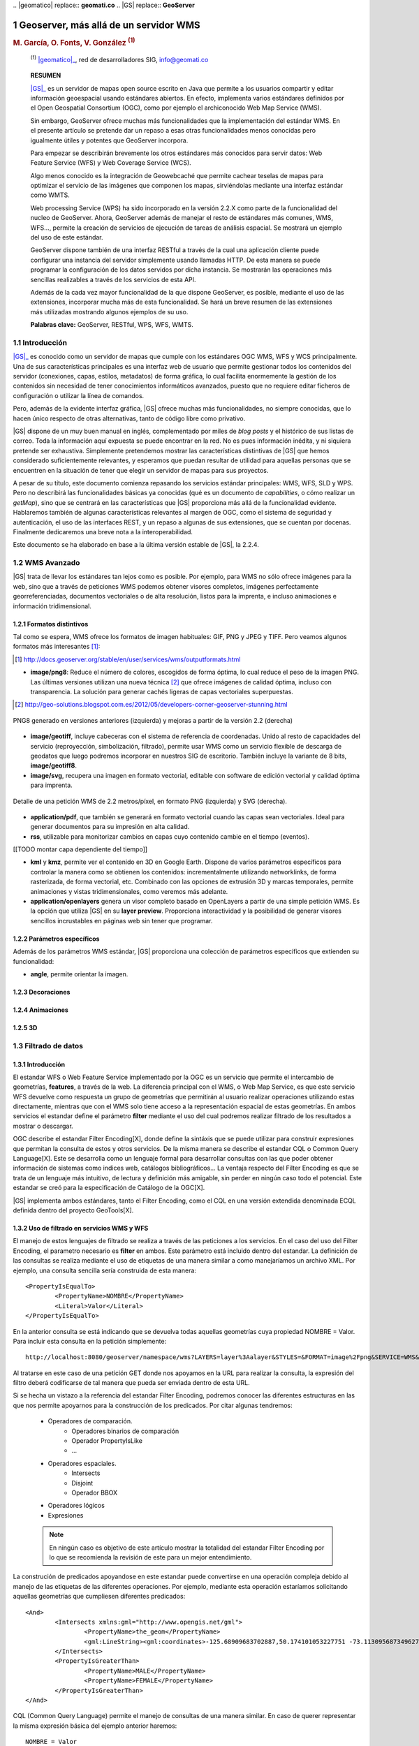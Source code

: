 .. sectnum::

﻿.. |geomatico| replace:: **geomati.co**
.. |GS| replace:: **GeoServer**

.. _geomatico: http://geomati.co
.. _GS: http://geoserver.org


======================================
Geoserver, más allá de un servidor WMS
======================================

.. rubric::
   M. García, O. Fonts, V. González :sup:`(1)`

.. highlights::
   :sup:`(1)` |geomatico|_, red de desarrolladores SIG, info@geomati.co

.. epigraph:: **RESUMEN**

   |GS|_ es un servidor de mapas open source escrito en Java que permite a los usuarios compartir y editar información geoespacial usando estándares abiertos. En efecto, implementa varios estándares definidos por el Open Geospatial Consortium (OGC), como por ejemplo el archiconocido Web Map Service (WMS).

   Sin embargo, GeoServer ofrece muchas más funcionalidades que la implementación del estándar WMS. En el presente artículo se pretende dar un repaso a esas otras funcionalidades menos conocidas pero igualmente útiles y potentes que GeoServer incorpora.

   Para empezar se describirán brevemente los otros estándares más conocidos para servir datos: Web Feature Service (WFS) y Web Coverage Service (WCS).

   Algo menos conocido es la integración de Geowebcaché que permite cachear teselas de mapas para optimizar el servicio de las imágenes que componen los mapas, sirviéndolas mediante una interfaz estándar como WMTS.

   Web processing Service (WPS) ha sido incorporado en la versión 2.2.X como parte de la funcionalidad del nucleo de GeoServer. Ahora, GeoServer además de manejar el resto de estándares más comunes, WMS, WFS..., permite la creación de servicios de ejecución de tareas de análisis espacial. Se mostrará un ejemplo del uso de este estándar.

   GeoServer dispone también de una interfaz RESTful a través de la cual una aplicación cliente puede configurar una instancia del servidor simplemente usando llamadas HTTP. De esta manera se puede programar la configuración de los datos servidos por dicha instancia. Se mostrarán las operaciones más sencillas realizables a través de los servicios de esta API.

   Además de la cada vez mayor funcionalidad de la que dispone GeoServer, es posible, mediante el uso de las extensiones, incorporar mucha más de esta funcionalidad. Se hará un breve resumen de las extensiones más utilizadas mostrando algunos ejemplos de su uso.

   **Palabras clave:** GeoServer, RESTful, WPS, WFS, WMTS.


Introducción
============

|GS|_ es conocido como un servidor de mapas que cumple con los estándares OGC WMS, WFS y WCS principalmente. Una de sus características principales es una interfaz web de usuario que permite gestionar todos los contenidos del servidor (conexiones, capas, estilos, metadatos) de forma gráfica, lo cual facilita enormemente la gestión de los contenidos sin necesidad de tener conocimientos informáticos avanzados, puesto que no requiere editar ficheros de configuración o utilizar la línea de comandos.

Pero, además de la evidente interfaz gráfica, |GS| ofrece muchas más funcionalidades, no siempre conocidas, que lo hacen único respecto de otras alternativas, tanto de código libre como privativo. 

|GS| dispone de un muy buen manual en inglés, complementado por miles de *blog posts* y el histórico de sus listas de correo. Toda la información aquí expuesta se puede encontrar en la red. No es pues información inédita, y ni siquiera pretende ser exhaustiva. Simplemente pretendemos mostrar las características distintivas de |GS| que hemos considerado suficientemente relevantes, y esperamos que puedan resultar de utilidad para aquellas personas que se encuentren en la situación de tener que elegir un servidor de mapas para sus proyectos.

A pesar de su título, este documento comienza repasando los servicios estándar principales: WMS, WFS, SLD y WPS. Pero no describirá las funcionalidades básicas ya conocidas (qué es un documento de *capabilities*, o cómo realizar un *getMap*), sino que se centrará en las características que |GS| proporciona más allá de la funcionalidad evidente. Hablaremos también de algunas características relevantes al margen de OGC, como el sistema de seguridad y autenticación, el uso de las interfaces REST, y un repaso a algunas de sus extensiones, que se cuentan por docenas. Finalmente dedicaremos una breve nota a la interoperabilidad.

Este documento se ha elaborado en base a la última versión estable de |GS|, la 2.2.4.


WMS Avanzado
============

|GS| trata de llevar los estándares tan lejos como es posible. Por ejemplo, para WMS no sólo ofrece imágenes para la web, sino que a través de peticiones WMS podemos obtener visores completos, imágenes perfectamente georreferenciadas, documentos vectoriales o de alta resolución, listos para la imprenta, e incluso animaciones e información tridimensional.


Formatos distintivos
--------------------

Tal como se espera, WMS ofrece los formatos de imagen habituales: GIF, PNG y JPEG y TIFF. Pero veamos algunos formatos más interesantes [#]_:

.. [#] http://docs.geoserver.org/stable/en/user/services/wms/outputformats.html

* **image/png8**: Reduce el número de colores, escogidos de forma óptima, lo cual reduce el peso de la imagen PNG. Las últimas versiones utilizan una nueva técnica [#]_ que ofrece imágenes de calidad óptima, incluso con transparencia. La solución para generar cachés ligeras de capas vectoriales superpuestas.

.. [#] http://geo-solutions.blogspot.com.es/2012/05/developers-corner-geoserver-stunning.html


.. figure:: img/png_quantizers.png
   :align: center
   :width: 500
   :height: 250

   PNG8 generado en versiones anteriores (izquierda) y mejoras a partir de la versión 2.2 (derecha)

* **image/geotiff**, incluye cabeceras con el sistema de referencia de coordenadas. Unido al resto de capacidades del servicio (reproyección, simbolización, filtrado), permite usar WMS como un servicio flexible de descarga de geodatos que luego podremos incorporar en nuestros SIG de escritorio. También incluye la variante de 8 bits, **image/geotiff8**.

* **image/svg**, recupera una imagen en formato vectorial, editable con software de edición vectorial y calidad óptima para imprenta.

.. figure:: img/png_svg.png
   :align: center
   :width: 500
   :height: 250

   Detalle de una petición WMS de 2.2 metros/píxel, en formato PNG (izquierda) y SVG (derecha).

* **application/pdf**, que también se generará en formato vectorial cuando las capas sean vectoriales. Ideal para generar documentos para su impresión en alta calidad.

* **rss**, utilizable para monitorizar cambios en capas cuyo contenido cambie en el tiempo (eventos).

[[TODO montar capa dependiente del tiempo]]



* **kml** y **kmz**, permite ver el contenido en 3D en Google Earth. Dispone de varios parámetros específicos para controlar la manera como se obtienen los contenidos: incrementalmente utilizando networklinks, de forma rasterizada, de forma vectorial, etc. Combinado con las opciones de extrusión 3D y marcas temporales, permite animaciones y vistas tridimensionales, como veremos más adelante.

* **application/openlayers** genera un visor completo basado en OpenLayers a partir de una simple petición WMS. Es la opción que utiliza |GS| en su **layer preview**. Proporciona interactividad y la posibilidad de generar visores sencillos incrustables en páginas web sin tener que programar.



Parámetros específicos
----------------------

Además de los parámetros WMS estándar, |GS| proporciona una colección de parámetros específicos que extienden su funcionalidad:

* **angle**, permite orientar la imagen. 


Decoraciones
------------



Animaciones
-----------



3D
--


Filtrado de datos
=================

Introducción
------------

El estandar WFS o Web Feature Service implementado por la OGC es un servicio que permite el intercambio de geometrías, **features**, a través de la web. La diferencia principal con el WMS, o Web Map Service, es que este servicio WFS devuelve como respuesta un grupo de geometrías que permitirán al usuario realizar operaciones utilizando estas directamente, mientras que con el WMS solo tiene acceso a la representación espacial de estas geometrías. En ambos servicios el estandar define el parámetro **filter** mediante el uso del cual podremos realizar filtrado de los resultados a mostrar o descargar. 

OGC describe el estandar Filter Encoding[X], donde define la sintáxis que se puede utilizar para construir expresiones que permitan la consulta de estos y otros servicios. De la misma manera se describe el estandar CQL o Common Query Language[X]. Este se desarrolla como un lenguaje formal para desarrollar consultas con las que poder obtener información de sistemas como indices web, catálogos bibliográficos... La ventaja respecto del Filter Encoding es que se trata de un lenguaje más intuitivo, de lectura y definición más amigable, sin perder en ningún caso todo el potencial. Este estandar se creó para la especificación de Catálogo de la OGC[X].

|GS| implementa ambos estándares, tanto el Filter Encoding, como el CQL en una versión extendida denominada ECQL definida dentro del proyecto GeoTools[X].

Uso de filtrado en servicios WMS y WFS
--------------------------------------
El manejo de estos lenguajes de filtrado se realiza a través de las peticiones a los servicios. En el caso del uso del Filter Encoding, el parametro necesario es **filter** en ambos. Este parámetro está incluido dentro del estandar. La definición de las consultas se realiza mediante el uso de etiquetas de una manera similar a como manejaríamos un archivo XML. Por ejemplo, una consulta sencilla sería construida de esta manera::

	<PropertyIsEqualTo>
		<PropertyName>NOMBRE</PropertyName>
		<Literal>Valor</Literal>
	</PropertyIsEqualTo>
	   
En la anterior consulta se está indicando que se devuelva todas aquellas geometrías cuya propiedad NOMBRE = Valor. Para incluir esta consulta en la petición simplemente::

	http://localhost:8080/geoserver/namespace/wms?LAYERS=layer%3Aalayer&STYLES=&FORMAT=image%2Fpng&SERVICE=WMS&VERSION=1.1.1&REQUEST=GetMap&SRS=EPSG%3A4326&FILTER=<PropertyIsEqualTo><PropertyName>NOMBRE</PropertyName><Literal>Valor</Literal></PropertyIsEqualTo>&BBOX=-139.84870868359,18.549281576172,-51.852562316406,55.778420423828&WIDTH=780&HEIGHT=330
	
Al tratarse en este caso de una petición GET donde nos apoyamos en la URL para realizar la consulta, la expresión del filtro deberá codificarse de tal manera que pueda ser enviada dentro de esta URL.

Si se hecha un vistazo a la referencia del estandar Filter Encoding, podremos conocer las diferentes estructuras en las que nos permite apoyarnos para la construcción de los predicados. Por citar algunas tendremos:

	* Operadores de comparación.
		* Operadores binarios de comparación
		* Operador PropertyIsLike
		* ...
	* Operadores espaciales.
		* Intersects
		* Disjoint
		* Operador BBOX
	* Operadores lógicos
	* Expresiones
	
	.. note::
		En ningún caso es objetivo de este artículo mostrar la totalidad del estandar Filter Encoding por lo que se recomienda la revisión de este para un mejor entendimiento.

La construción de predicados apoyandose en este estandar puede convertirse en una operación compleja debido al manejo de las etiquetas de las diferentes operaciones. Por ejemplo, mediante esta operación estaríamos solicitando aquellas geometrías que cumpliesen diferentes predicados::

	<And>
		<Intersects xmlns:gml="http://www.opengis.net/gml">
			<PropertyName>the_geom</PropertyName>
			<gml:LineString><gml:coordinates>-125.68909683702887,50.174101053227751 -73.113095687349627,25.904513103468322 -73.113095687349627,25.904513103468322 -71.75127512103046,29.50361031445469</gml:coordinates></gml:LineString>
		</Intersects>
		<PropertyIsGreaterThan>
			<PropertyName>MALE</PropertyName>
			<PropertyName>FEMALE</PropertyName>
		</PropertyIsGreaterThan>
	</And>
	
CQL (Common Query Language) permite el manejo de consultas de una manera similar. En caso de querer representar la misma expresión básica del ejemplo anterior haremos::

	NOMBRE = Valor
	
como se puede observar la síntaxis es mucho más amigable, intentando equipararse a lenguajes de consulta más extendidos como el SQL.
Para ejecutar esta consulta en el servidor simplemente deberemos acompañar las peticiones con el parámetro **CQL_FILTER**::

	http://localhost:8080/geoserver/namespace/wms?LAYERS=layer%3alayer&STYLES=&FORMAT=image%2Fpng&SERVICE=WMS&VERSION=1.1.1&REQUEST=GetMap&SRS=EPSG%3A4326&CQL_FILTER=NOMBRE%20%3D%20'Valor'&BBOX=-139.84870868359,18.549281576172,-51.852562316406,55.778420423828&WIDTH=780&HEIGHT=330
	
|GS| implementa una extensión del lenguaje CQL denominada **ECQL**. Se puede ver una referencia del lenguaje en la documentación de GeoTools[X], proyecto bajo el que se ha desarrollado esta extensión. 

Si representasemos la expresión anterior mediante el lenguaje ECQL tendríamos::

	INTERSECTS(the_geom, LINESTRING(-125.68909683702887 50.174101053227751, -73.113095687349627 25.904513103468322, -73.113095687349627 25.904513103468322, -71.7512751210304629.50361031445469)) AND MALE > FEMALE	

Filtrado CQL
------------




Buscador
--------

Con CQL, paginación y GeoRSS (=> OpenSearch?)


SLD Avanzado
============

Estilos externos
----------------


Transformaciones
----------------


WPS Avanzado
============

Scripting...


Más allá de los estándares OGC
==============================

Seguridad
---------

Uno de los principales problemas que plantea el uso de datos geoespaciales en el entorno corporativo es la privacidad de los datos. Muchas veces los datos y/o servicios no son públicos, únicamente son accesibles para ciertas personas o bien sólo una persona puede publicarlos. Para solucionar este tipo de problemas, Geoserver proporciona un sofisticado sistema de seguridad que permite, entre otras muchas alternativas, la administración múltiple de datos y servicios [#]_.

.. [#] **MUELLER, C.**, 2012, *Flexible authentication for stateless web services* http://geoserver.org/display/GEOS/Flexible+Authentication+for+Stateless+Web+Services

El sistema de seguridad de Geoserver se basa en varios conceptos sencillos y muy comunes en la mayoría de los sistemas multiusuario: usuarios, grupos de usuarios y roles. Además, Geoserver incorpora el concepto de espacio de trabajo, que no es más que un contenedor que organiza datos y servicios. De esta manera, Geoserver proporciona un sistema de seguridad basado en roles, donde los permisos de lectura escritura y administración de los datos, servicios o espacios de trabajos se determinan mediante roles y estos roles son asignados a los usuarios o grupos de usuarios. 

Es precisamente gracias a los espacios de trabajo por lo que es posible la administración múltiple del servidor. Geoserver permite la posibilidad de dar permisos de administración sobre un espacio de trabajo a un determinado rol. De este modo, se puede permitir a un usuario añadir, eliminar, configurar y, en general, administrar datos y servicios sin que interfiera con otros espacios de trabajos que pueden estar completamente ocultos y administrados por otros usuarios con diferente rol. En cierto modo, puesto que cada espacio de trabajo crea sus propios endpoints WMS/WFS/WCS por separado, es posible considerar el conjunto de espacios de trabajo como varios servidores independientes ejecutándose sobre una sola instancia de GeoServer.


APIs REST
---------




Extensiones
===========

Breve resumen.



¿Interoperabilidad?
===================



Conclusiones
============


BORRAME: Directivas RST
=======================

Enlaces:

* Un `enlace inline <http://geomati.co>`_,
* Un `enlace externo`_.

.. _`enlace externo`: http://geomati.co


Notas a pie [#]_ autonuméricas [#]_.

.. [#] Primera nota a pie.
.. [#] Segunda nota a pie.


Esto es una figura. Poner width a 500, y height proporcional. Formato de imagen en png (no acepta vectoriales):

.. figure:: img/geomatico.png
   :align: center
   :width: 900
   :height: 160

   Pie de la figura: Logo de geomati.co.


Esto es una tabla:

.. table:: Descripción de la tabla 1.

  ========================  ==========================================
  Titulo 1                  Titulo 2
  ========================  ==========================================
  Fila 1                    Fila 1
  Fila 2                    Fila 2
  ========================  ==========================================


Esto es una tabla descrita como una lista:

.. list-table:: Descripción de la tabla 2.
   :header-rows: 1
   :widths: 15 22 15 15
   
   * - Titulo 1
     - Titulo 2
     - Titulo 3
     - Titulo 4
   * - Columna 1
     - Columna 2
     - Columna 3
     - Columna 4

Citar código::

  $ java -version


Sustituciones:

Esto es un |tlqsr|.

.. |tlqsr| replace:: texto largo que se repite
